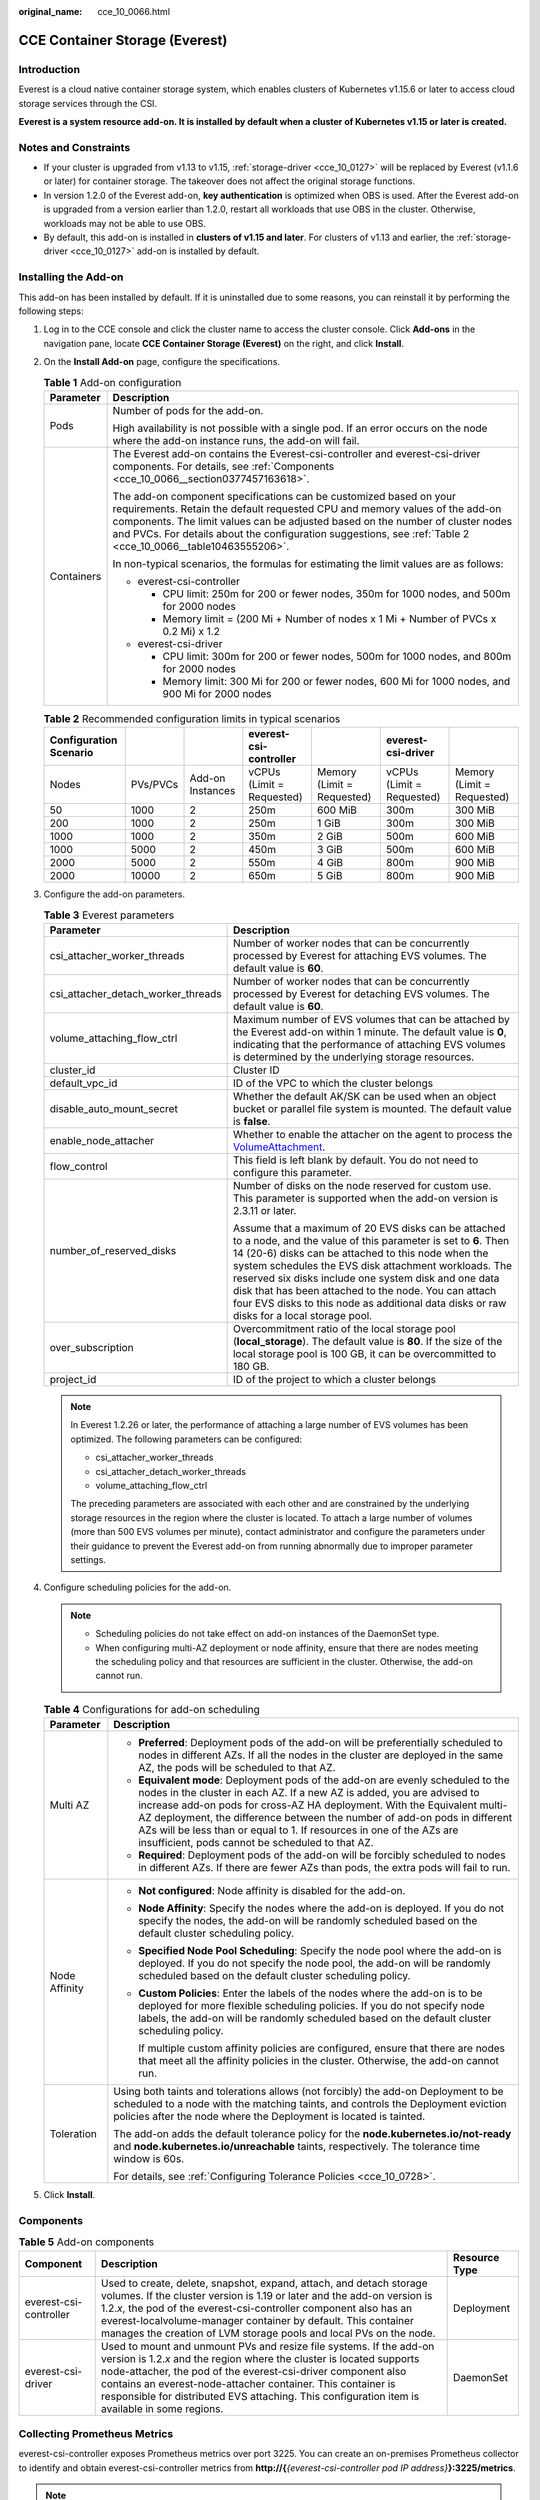 :original_name: cce_10_0066.html

.. _cce_10_0066:

CCE Container Storage (Everest)
===============================

Introduction
------------

Everest is a cloud native container storage system, which enables clusters of Kubernetes v1.15.6 or later to access cloud storage services through the CSI.

**Everest is a system resource add-on. It is installed by default when a cluster of Kubernetes v1.15 or later is created.**

Notes and Constraints
---------------------

-  If your cluster is upgraded from v1.13 to v1.15, :ref:`storage-driver <cce_10_0127>` will be replaced by Everest (v1.1.6 or later) for container storage. The takeover does not affect the original storage functions.
-  In version 1.2.0 of the Everest add-on, **key authentication** is optimized when OBS is used. After the Everest add-on is upgraded from a version earlier than 1.2.0, restart all workloads that use OBS in the cluster. Otherwise, workloads may not be able to use OBS.
-  By default, this add-on is installed in **clusters of v1.15 and later**. For clusters of v1.13 and earlier, the :ref:`storage-driver <cce_10_0127>` add-on is installed by default.

Installing the Add-on
---------------------

This add-on has been installed by default. If it is uninstalled due to some reasons, you can reinstall it by performing the following steps:

#. Log in to the CCE console and click the cluster name to access the cluster console. Click **Add-ons** in the navigation pane, locate **CCE Container Storage (Everest)** on the right, and click **Install**.

#. On the **Install Add-on** page, configure the specifications.

   .. table:: **Table 1** Add-on configuration

      +-----------------------------------+-----------------------------------------------------------------------------------------------------------------------------------------------------------------------------------------------------------------------------------------------------------------------------------------------------------------------------------------------------+
      | Parameter                         | Description                                                                                                                                                                                                                                                                                                                                         |
      +===================================+=====================================================================================================================================================================================================================================================================================================================================================+
      | Pods                              | Number of pods for the add-on.                                                                                                                                                                                                                                                                                                                      |
      |                                   |                                                                                                                                                                                                                                                                                                                                                     |
      |                                   | High availability is not possible with a single pod. If an error occurs on the node where the add-on instance runs, the add-on will fail.                                                                                                                                                                                                           |
      +-----------------------------------+-----------------------------------------------------------------------------------------------------------------------------------------------------------------------------------------------------------------------------------------------------------------------------------------------------------------------------------------------------+
      | Containers                        | The Everest add-on contains the Everest-csi-controller and everest-csi-driver components. For details, see :ref:`Components <cce_10_0066__section0377457163618>`.                                                                                                                                                                                   |
      |                                   |                                                                                                                                                                                                                                                                                                                                                     |
      |                                   | The add-on component specifications can be customized based on your requirements. Retain the default requested CPU and memory values of the add-on components. The limit values can be adjusted based on the number of cluster nodes and PVCs. For details about the configuration suggestions, see :ref:`Table 2 <cce_10_0066__table10463555206>`. |
      |                                   |                                                                                                                                                                                                                                                                                                                                                     |
      |                                   | In non-typical scenarios, the formulas for estimating the limit values are as follows:                                                                                                                                                                                                                                                              |
      |                                   |                                                                                                                                                                                                                                                                                                                                                     |
      |                                   | -  everest-csi-controller                                                                                                                                                                                                                                                                                                                           |
      |                                   |                                                                                                                                                                                                                                                                                                                                                     |
      |                                   |    -  CPU limit: 250m for 200 or fewer nodes, 350m for 1000 nodes, and 500m for 2000 nodes                                                                                                                                                                                                                                                          |
      |                                   |    -  Memory limit = (200 Mi + Number of nodes x 1 Mi + Number of PVCs x 0.2 Mi) x 1.2                                                                                                                                                                                                                                                              |
      |                                   |                                                                                                                                                                                                                                                                                                                                                     |
      |                                   | -  everest-csi-driver                                                                                                                                                                                                                                                                                                                               |
      |                                   |                                                                                                                                                                                                                                                                                                                                                     |
      |                                   |    -  CPU limit: 300m for 200 or fewer nodes, 500m for 1000 nodes, and 800m for 2000 nodes                                                                                                                                                                                                                                                          |
      |                                   |    -  Memory limit: 300 Mi for 200 or fewer nodes, 600 Mi for 1000 nodes, and 900 Mi for 2000 nodes                                                                                                                                                                                                                                                 |
      +-----------------------------------+-----------------------------------------------------------------------------------------------------------------------------------------------------------------------------------------------------------------------------------------------------------------------------------------------------------------------------------------------------+

   .. _cce_10_0066__table10463555206:

   .. table:: **Table 2** Recommended configuration limits in typical scenarios

      +------------------------+----------+------------------+---------------------------+----------------------------+---------------------------+----------------------------+
      | Configuration Scenario |          |                  | everest-csi-controller    |                            | everest-csi-driver        |                            |
      +========================+==========+==================+===========================+============================+===========================+============================+
      | Nodes                  | PVs/PVCs | Add-on Instances | vCPUs (Limit = Requested) | Memory (Limit = Requested) | vCPUs (Limit = Requested) | Memory (Limit = Requested) |
      +------------------------+----------+------------------+---------------------------+----------------------------+---------------------------+----------------------------+
      | 50                     | 1000     | 2                | 250m                      | 600 MiB                    | 300m                      | 300 MiB                    |
      +------------------------+----------+------------------+---------------------------+----------------------------+---------------------------+----------------------------+
      | 200                    | 1000     | 2                | 250m                      | 1 GiB                      | 300m                      | 300 MiB                    |
      +------------------------+----------+------------------+---------------------------+----------------------------+---------------------------+----------------------------+
      | 1000                   | 1000     | 2                | 350m                      | 2 GiB                      | 500m                      | 600 MiB                    |
      +------------------------+----------+------------------+---------------------------+----------------------------+---------------------------+----------------------------+
      | 1000                   | 5000     | 2                | 450m                      | 3 GiB                      | 500m                      | 600 MiB                    |
      +------------------------+----------+------------------+---------------------------+----------------------------+---------------------------+----------------------------+
      | 2000                   | 5000     | 2                | 550m                      | 4 GiB                      | 800m                      | 900 MiB                    |
      +------------------------+----------+------------------+---------------------------+----------------------------+---------------------------+----------------------------+
      | 2000                   | 10000    | 2                | 650m                      | 5 GiB                      | 800m                      | 900 MiB                    |
      +------------------------+----------+------------------+---------------------------+----------------------------+---------------------------+----------------------------+

#. Configure the add-on parameters.

   .. table:: **Table 3** Everest parameters

      +------------------------------------+--------------------------------------------------------------------------------------------------------------------------------------------------------------------------------------------------------------------------------------------------------------------------------------------------------------------------------------------------------------------------------------------------------------------------------------------------+
      | Parameter                          | Description                                                                                                                                                                                                                                                                                                                                                                                                                                      |
      +====================================+==================================================================================================================================================================================================================================================================================================================================================================================================================================================+
      | csi_attacher_worker_threads        | Number of worker nodes that can be concurrently processed by Everest for attaching EVS volumes. The default value is **60**.                                                                                                                                                                                                                                                                                                                     |
      +------------------------------------+--------------------------------------------------------------------------------------------------------------------------------------------------------------------------------------------------------------------------------------------------------------------------------------------------------------------------------------------------------------------------------------------------------------------------------------------------+
      | csi_attacher_detach_worker_threads | Number of worker nodes that can be concurrently processed by Everest for detaching EVS volumes. The default value is **60**.                                                                                                                                                                                                                                                                                                                     |
      +------------------------------------+--------------------------------------------------------------------------------------------------------------------------------------------------------------------------------------------------------------------------------------------------------------------------------------------------------------------------------------------------------------------------------------------------------------------------------------------------+
      | volume_attaching_flow_ctrl         | Maximum number of EVS volumes that can be attached by the Everest add-on within 1 minute. The default value is **0**, indicating that the performance of attaching EVS volumes is determined by the underlying storage resources.                                                                                                                                                                                                                |
      +------------------------------------+--------------------------------------------------------------------------------------------------------------------------------------------------------------------------------------------------------------------------------------------------------------------------------------------------------------------------------------------------------------------------------------------------------------------------------------------------+
      | cluster_id                         | Cluster ID                                                                                                                                                                                                                                                                                                                                                                                                                                       |
      +------------------------------------+--------------------------------------------------------------------------------------------------------------------------------------------------------------------------------------------------------------------------------------------------------------------------------------------------------------------------------------------------------------------------------------------------------------------------------------------------+
      | default_vpc_id                     | ID of the VPC to which the cluster belongs                                                                                                                                                                                                                                                                                                                                                                                                       |
      +------------------------------------+--------------------------------------------------------------------------------------------------------------------------------------------------------------------------------------------------------------------------------------------------------------------------------------------------------------------------------------------------------------------------------------------------------------------------------------------------+
      | disable_auto_mount_secret          | Whether the default AK/SK can be used when an object bucket or parallel file system is mounted. The default value is **false**.                                                                                                                                                                                                                                                                                                                  |
      +------------------------------------+--------------------------------------------------------------------------------------------------------------------------------------------------------------------------------------------------------------------------------------------------------------------------------------------------------------------------------------------------------------------------------------------------------------------------------------------------+
      | enable_node_attacher               | Whether to enable the attacher on the agent to process the `VolumeAttachment <https://kubernetes.io/docs/reference/kubernetes-api/config-and-storage-resources/volume-attachment-v1/>`__.                                                                                                                                                                                                                                                        |
      +------------------------------------+--------------------------------------------------------------------------------------------------------------------------------------------------------------------------------------------------------------------------------------------------------------------------------------------------------------------------------------------------------------------------------------------------------------------------------------------------+
      | flow_control                       | This field is left blank by default. You do not need to configure this parameter.                                                                                                                                                                                                                                                                                                                                                                |
      +------------------------------------+--------------------------------------------------------------------------------------------------------------------------------------------------------------------------------------------------------------------------------------------------------------------------------------------------------------------------------------------------------------------------------------------------------------------------------------------------+
      | number_of_reserved_disks           | Number of disks on the node reserved for custom use. This parameter is supported when the add-on version is 2.3.11 or later.                                                                                                                                                                                                                                                                                                                     |
      |                                    |                                                                                                                                                                                                                                                                                                                                                                                                                                                  |
      |                                    | Assume that a maximum of 20 EVS disks can be attached to a node, and the value of this parameter is set to **6**. Then 14 (20-6) disks can be attached to this node when the system schedules the EVS disk attachment workloads. The reserved six disks include one system disk and one data disk that has been attached to the node. You can attach four EVS disks to this node as additional data disks or raw disks for a local storage pool. |
      +------------------------------------+--------------------------------------------------------------------------------------------------------------------------------------------------------------------------------------------------------------------------------------------------------------------------------------------------------------------------------------------------------------------------------------------------------------------------------------------------+
      | over_subscription                  | Overcommitment ratio of the local storage pool (**local_storage**). The default value is **80**. If the size of the local storage pool is 100 GB, it can be overcommitted to 180 GB.                                                                                                                                                                                                                                                             |
      +------------------------------------+--------------------------------------------------------------------------------------------------------------------------------------------------------------------------------------------------------------------------------------------------------------------------------------------------------------------------------------------------------------------------------------------------------------------------------------------------+
      | project_id                         | ID of the project to which a cluster belongs                                                                                                                                                                                                                                                                                                                                                                                                     |
      +------------------------------------+--------------------------------------------------------------------------------------------------------------------------------------------------------------------------------------------------------------------------------------------------------------------------------------------------------------------------------------------------------------------------------------------------------------------------------------------------+

   .. note::

      In Everest 1.2.26 or later, the performance of attaching a large number of EVS volumes has been optimized. The following parameters can be configured:

      -  csi_attacher_worker_threads
      -  csi_attacher_detach_worker_threads
      -  volume_attaching_flow_ctrl

      The preceding parameters are associated with each other and are constrained by the underlying storage resources in the region where the cluster is located. To attach a large number of volumes (more than 500 EVS volumes per minute), contact administrator and configure the parameters under their guidance to prevent the Everest add-on from running abnormally due to improper parameter settings.

#. Configure scheduling policies for the add-on.

   .. note::

      -  Scheduling policies do not take effect on add-on instances of the DaemonSet type.
      -  When configuring multi-AZ deployment or node affinity, ensure that there are nodes meeting the scheduling policy and that resources are sufficient in the cluster. Otherwise, the add-on cannot run.

   .. table:: **Table 4** Configurations for add-on scheduling

      +-----------------------------------+------------------------------------------------------------------------------------------------------------------------------------------------------------------------------------------------------------------------------------------------------------------------------------------------------------------------------------------------------------------------------------------------------------------------------------------------+
      | Parameter                         | Description                                                                                                                                                                                                                                                                                                                                                                                                                                    |
      +===================================+================================================================================================================================================================================================================================================================================================================================================================================================================================================+
      | Multi AZ                          | -  **Preferred**: Deployment pods of the add-on will be preferentially scheduled to nodes in different AZs. If all the nodes in the cluster are deployed in the same AZ, the pods will be scheduled to that AZ.                                                                                                                                                                                                                                |
      |                                   | -  **Equivalent mode**: Deployment pods of the add-on are evenly scheduled to the nodes in the cluster in each AZ. If a new AZ is added, you are advised to increase add-on pods for cross-AZ HA deployment. With the Equivalent multi-AZ deployment, the difference between the number of add-on pods in different AZs will be less than or equal to 1. If resources in one of the AZs are insufficient, pods cannot be scheduled to that AZ. |
      |                                   | -  **Required**: Deployment pods of the add-on will be forcibly scheduled to nodes in different AZs. If there are fewer AZs than pods, the extra pods will fail to run.                                                                                                                                                                                                                                                                        |
      +-----------------------------------+------------------------------------------------------------------------------------------------------------------------------------------------------------------------------------------------------------------------------------------------------------------------------------------------------------------------------------------------------------------------------------------------------------------------------------------------+
      | Node Affinity                     | -  **Not configured**: Node affinity is disabled for the add-on.                                                                                                                                                                                                                                                                                                                                                                               |
      |                                   |                                                                                                                                                                                                                                                                                                                                                                                                                                                |
      |                                   | -  **Node Affinity**: Specify the nodes where the add-on is deployed. If you do not specify the nodes, the add-on will be randomly scheduled based on the default cluster scheduling policy.                                                                                                                                                                                                                                                   |
      |                                   |                                                                                                                                                                                                                                                                                                                                                                                                                                                |
      |                                   | -  **Specified Node Pool Scheduling**: Specify the node pool where the add-on is deployed. If you do not specify the node pool, the add-on will be randomly scheduled based on the default cluster scheduling policy.                                                                                                                                                                                                                          |
      |                                   |                                                                                                                                                                                                                                                                                                                                                                                                                                                |
      |                                   | -  **Custom Policies**: Enter the labels of the nodes where the add-on is to be deployed for more flexible scheduling policies. If you do not specify node labels, the add-on will be randomly scheduled based on the default cluster scheduling policy.                                                                                                                                                                                       |
      |                                   |                                                                                                                                                                                                                                                                                                                                                                                                                                                |
      |                                   |    If multiple custom affinity policies are configured, ensure that there are nodes that meet all the affinity policies in the cluster. Otherwise, the add-on cannot run.                                                                                                                                                                                                                                                                      |
      +-----------------------------------+------------------------------------------------------------------------------------------------------------------------------------------------------------------------------------------------------------------------------------------------------------------------------------------------------------------------------------------------------------------------------------------------------------------------------------------------+
      | Toleration                        | Using both taints and tolerations allows (not forcibly) the add-on Deployment to be scheduled to a node with the matching taints, and controls the Deployment eviction policies after the node where the Deployment is located is tainted.                                                                                                                                                                                                     |
      |                                   |                                                                                                                                                                                                                                                                                                                                                                                                                                                |
      |                                   | The add-on adds the default tolerance policy for the **node.kubernetes.io/not-ready** and **node.kubernetes.io/unreachable** taints, respectively. The tolerance time window is 60s.                                                                                                                                                                                                                                                           |
      |                                   |                                                                                                                                                                                                                                                                                                                                                                                                                                                |
      |                                   | For details, see :ref:`Configuring Tolerance Policies <cce_10_0728>`.                                                                                                                                                                                                                                                                                                                                                                          |
      +-----------------------------------+------------------------------------------------------------------------------------------------------------------------------------------------------------------------------------------------------------------------------------------------------------------------------------------------------------------------------------------------------------------------------------------------------------------------------------------------+

#. Click **Install**.

.. _cce_10_0066__section0377457163618:

Components
----------

.. table:: **Table 5** Add-on components

   +------------------------+--------------------------------------------------------------------------------------------------------------------------------------------------------------------------------------------------------------------------------------------------------------------------------------------------------------------------------------------------------------------------------+---------------+
   | Component              | Description                                                                                                                                                                                                                                                                                                                                                                    | Resource Type |
   +========================+================================================================================================================================================================================================================================================================================================================================================================================+===============+
   | everest-csi-controller | Used to create, delete, snapshot, expand, attach, and detach storage volumes. If the cluster version is 1.19 or later and the add-on version is 1.2.\ *x*, the pod of the everest-csi-controller component also has an everest-localvolume-manager container by default. This container manages the creation of LVM storage pools and local PVs on the node.                   | Deployment    |
   +------------------------+--------------------------------------------------------------------------------------------------------------------------------------------------------------------------------------------------------------------------------------------------------------------------------------------------------------------------------------------------------------------------------+---------------+
   | everest-csi-driver     | Used to mount and unmount PVs and resize file systems. If the add-on version is 1.2.\ *x* and the region where the cluster is located supports node-attacher, the pod of the everest-csi-driver component also contains an everest-node-attacher container. This container is responsible for distributed EVS attaching. This configuration item is available in some regions. | DaemonSet     |
   +------------------------+--------------------------------------------------------------------------------------------------------------------------------------------------------------------------------------------------------------------------------------------------------------------------------------------------------------------------------------------------------------------------------+---------------+

Collecting Prometheus Metrics
-----------------------------

everest-csi-controller exposes Prometheus metrics over port 3225. You can create an on-premises Prometheus collector to identify and obtain everest-csi-controller metrics from **http://{**\ *{everest-csi-controller pod IP address}*\ **}:3225/metrics**.

.. note::

   Prometheus metrics can be exposed only when the Everest add-on version is 2.4.4 or later.

.. table:: **Table 6** Key metrics

   +------------------------------------------+-------------+-------------------------------------------------------------------------+------------------------------------------------------------------------------------------------------------+----------------------------------------------------------------------------------------------------+
   | Metric                                   | Type        | Description                                                             | Label                                                                                                      | Example                                                                                            |
   +==========================================+=============+=========================================================================+============================================================================================================+====================================================================================================+
   | everest_action_result_total              | Counter     | Invoking of different functions                                         | action: indicates different functions. For details, see :ref:`Table 7 <cce_10_0066__table195218413174>`.   | everest_action_result_total{action="create_snapshot:disk.csi.everest.io",result="success"} 2       |
   |                                          |             |                                                                         |                                                                                                            |                                                                                                    |
   |                                          |             |                                                                         | result: indicates that the invoking is successful or fails.                                                |                                                                                                    |
   +------------------------------------------+-------------+-------------------------------------------------------------------------+------------------------------------------------------------------------------------------------------------+----------------------------------------------------------------------------------------------------+
   | everest_function_duration_seconds_bucket | Histogram   | Number of times that different functions are executed at different time | function: indicates different functions. For details, see :ref:`Table 7 <cce_10_0066__table195218413174>`. | everest_function_duration_seconds_bucket{function="create_snapshot:disk.csi.everest.io",le="10"} 2 |
   +------------------------------------------+-------------+-------------------------------------------------------------------------+------------------------------------------------------------------------------------------------------------+----------------------------------------------------------------------------------------------------+
   | everest_function_duration_seconds_sum    | Histogram   | Total invoking time of different functions                              | function: indicates different functions. For details, see :ref:`Table 7 <cce_10_0066__table195218413174>`. | everest_function_duration_seconds_sum{function="create:disk.csi.everest.io"} 24.381399053          |
   +------------------------------------------+-------------+-------------------------------------------------------------------------+------------------------------------------------------------------------------------------------------------+----------------------------------------------------------------------------------------------------+
   | everest_function_duration_seconds_count  | Histogram   | Number of invoking times of different functions                         | function: indicates different functions. For details, see :ref:`Table 7 <cce_10_0066__table195218413174>`. | everest_function_duration_seconds_count{function="attach:disk.csi.everest.io"} 4                   |
   +------------------------------------------+-------------+-------------------------------------------------------------------------+------------------------------------------------------------------------------------------------------------+----------------------------------------------------------------------------------------------------+

**action** and **function** specify different CSI drivers and their functions, and are in the format of *{Function}*\ **:**\ *{CSI driver}*. For example, **create:disk.csi.everest.io** specifies that the function is to create a volume and the volume type is EVS disk.

.. _cce_10_0066__table195218413174:

.. table:: **Table 7** Functions

   =============== =================================
   Operation       Description
   =============== =================================
   create          Creates a volume.
   delete          Deletes a volume.
   attach          Mounts a volume.
   detach          Detaches a volume.
   expand          Expands the capacity of a volume.
   create_snapshot Creates a volume snapshot.
   delete_snapshot Deletes a volume snapshot
   =============== =================================

Change History
--------------

.. table:: **Table 8** Release history

   +-----------------------+---------------------------+-------------------------------------------------------------------------------------------------+
   | Add-on Version        | Supported Cluster Version | New Feature                                                                                     |
   +=======================+===========================+=================================================================================================+
   | 2.4.28                | v1.23                     | Fixed some issues.                                                                              |
   |                       |                           |                                                                                                 |
   |                       | v1.25                     |                                                                                                 |
   |                       |                           |                                                                                                 |
   |                       | v1.27                     |                                                                                                 |
   |                       |                           |                                                                                                 |
   |                       | v1.28                     |                                                                                                 |
   |                       |                           |                                                                                                 |
   |                       | v1.29                     |                                                                                                 |
   +-----------------------+---------------------------+-------------------------------------------------------------------------------------------------+
   | 2.3.23                | v1.21                     | Subdirectories can be created in an SFS Turbo file system.                                      |
   |                       |                           |                                                                                                 |
   |                       | v1.23                     |                                                                                                 |
   |                       |                           |                                                                                                 |
   |                       | v1.25                     |                                                                                                 |
   |                       |                           |                                                                                                 |
   |                       | v1.27                     |                                                                                                 |
   |                       |                           |                                                                                                 |
   |                       | v1.28                     |                                                                                                 |
   +-----------------------+---------------------------+-------------------------------------------------------------------------------------------------+
   | 2.3.21                | v1.21                     | Fixed some issues.                                                                              |
   |                       |                           |                                                                                                 |
   |                       | v1.23                     |                                                                                                 |
   |                       |                           |                                                                                                 |
   |                       | v1.25                     |                                                                                                 |
   |                       |                           |                                                                                                 |
   |                       | v1.27                     |                                                                                                 |
   |                       |                           |                                                                                                 |
   |                       | v1.28                     |                                                                                                 |
   +-----------------------+---------------------------+-------------------------------------------------------------------------------------------------+
   | 2.3.14                | v1.21                     | CCE clusters 1.28 are supported.                                                                |
   |                       |                           |                                                                                                 |
   |                       | v1.23                     |                                                                                                 |
   |                       |                           |                                                                                                 |
   |                       | v1.25                     |                                                                                                 |
   |                       |                           |                                                                                                 |
   |                       | v1.27                     |                                                                                                 |
   |                       |                           |                                                                                                 |
   |                       | v1.28                     |                                                                                                 |
   +-----------------------+---------------------------+-------------------------------------------------------------------------------------------------+
   | 2.1.51                | v1.19                     | Supported HCE OS 2.0.                                                                           |
   |                       |                           |                                                                                                 |
   |                       | v1.21                     |                                                                                                 |
   |                       |                           |                                                                                                 |
   |                       | v1.23                     |                                                                                                 |
   |                       |                           |                                                                                                 |
   |                       | v1.25                     |                                                                                                 |
   |                       |                           |                                                                                                 |
   |                       | v1.27                     |                                                                                                 |
   +-----------------------+---------------------------+-------------------------------------------------------------------------------------------------+
   | 2.1.30                | v1.19                     | -  Supported anti-affinity scheduling of add-on pods on nodes in different AZs.                 |
   |                       |                           | -  Adapts the obsfs package to Ubuntu 22.04.                                                    |
   |                       | v1.21                     |                                                                                                 |
   |                       |                           |                                                                                                 |
   |                       | v1.23                     |                                                                                                 |
   |                       |                           |                                                                                                 |
   |                       | v1.25                     |                                                                                                 |
   +-----------------------+---------------------------+-------------------------------------------------------------------------------------------------+
   | 2.1.13                | v1.19                     | Optimized the performance of creating subpath PVCs in batches for SFS Turbo volumes.            |
   |                       |                           |                                                                                                 |
   |                       | v1.21                     |                                                                                                 |
   |                       |                           |                                                                                                 |
   |                       | v1.23                     |                                                                                                 |
   |                       |                           |                                                                                                 |
   |                       | v1.25                     |                                                                                                 |
   +-----------------------+---------------------------+-------------------------------------------------------------------------------------------------+
   | 1.2.78                | v1.15                     | Supported anti-affinity scheduling of add-on pods on nodes in different AZs.                    |
   |                       |                           |                                                                                                 |
   |                       | v1.17                     |                                                                                                 |
   |                       |                           |                                                                                                 |
   |                       | v1.19                     |                                                                                                 |
   |                       |                           |                                                                                                 |
   |                       | v1.21                     |                                                                                                 |
   +-----------------------+---------------------------+-------------------------------------------------------------------------------------------------+
   | 1.2.70                | v1.15                     | Optimized the performance of creating subpath PVCs in batches for SFS Turbo volumes.            |
   |                       |                           |                                                                                                 |
   |                       | v1.17                     |                                                                                                 |
   |                       |                           |                                                                                                 |
   |                       | v1.19                     |                                                                                                 |
   |                       |                           |                                                                                                 |
   |                       | v1.21                     |                                                                                                 |
   +-----------------------+---------------------------+-------------------------------------------------------------------------------------------------+
   | 1.2.44                | v1.15                     | -  By default, the **enable_noobj_cache** parameter is no longer used for mounting OBS buckets. |
   |                       |                           |                                                                                                 |
   |                       | v1.17                     |                                                                                                 |
   |                       |                           |                                                                                                 |
   |                       | v1.19                     |                                                                                                 |
   |                       |                           |                                                                                                 |
   |                       | v1.21                     |                                                                                                 |
   +-----------------------+---------------------------+-------------------------------------------------------------------------------------------------+
   | 1.2.30                | v1.15                     | Supported emptyDir.                                                                             |
   |                       |                           |                                                                                                 |
   |                       | v1.17                     |                                                                                                 |
   |                       |                           |                                                                                                 |
   |                       | v1.19                     |                                                                                                 |
   |                       |                           |                                                                                                 |
   |                       | v1.21                     |                                                                                                 |
   +-----------------------+---------------------------+-------------------------------------------------------------------------------------------------+
